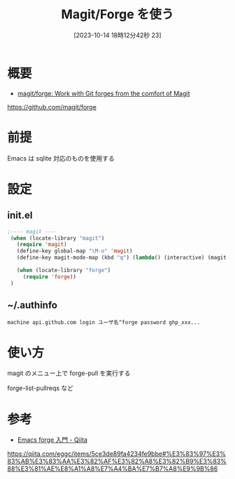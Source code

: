 #+BLOG: wurly-blog
#+POSTID: 761
#+ORG2BLOG:
#+DATE: [2023-10-14  18時12分42秒 23]
#+OPTIONS: toc:nil num:nil todo:nil pri:nil tags:nil ^:nil
#+CATEGORY: Emacs, GitHub
#+TAGS: 
#+DESCRIPTION:
#+TITLE: Magit/Forge を使う

* 概要

 - [[https://github.com/magit/forge][magit/forge: Work with Git forges from the comfort of Magit]]
https://github.com/magit/forge

* 前提

Emacs は sqlite 対応のものを使用する

* 設定

** init.el

#+begin_src emacs-lisp
;---- magit ----
 (when (locate-library "magit")
   (require 'magit)
   (define-key global-map "\M-o" 'magit)
   (define-key magit-mode-map (kbd "q") (lambda() (interactive) (magit-mode-bury-buffer t)))

   (when (locate-library "forge")
     (require 'forge))
 )
#+end_src

** ~/.authinfo

#+begin_src authinfo
machine api.github.com login ユーザ名^forge password ghp_xxx...
#+end_src

* 使い方

magit のメニュー上で forge-pull を実行する

forge-list-pullreqs など

* 参考
 - [[https://qiita.com/eggc/items/5ce3de89fa4234fe9bbe#%E3%83%97%E3%83%AB%E3%83%AA%E3%82%AF%E3%82%A8%E3%82%B9%E3%83%88%E3%81%AE%E8%A1%A8%E7%A4%BA%E7%B7%A8%E9%9B%86][Emacs forge 入門 - Qiita]]
https://qiita.com/eggc/items/5ce3de89fa4234fe9bbe#%E3%83%97%E3%83%AB%E3%83%AA%E3%82%AF%E3%82%A8%E3%82%B9%E3%83%88%E3%81%AE%E8%A1%A8%E7%A4%BA%E7%B7%A8%E9%9B%86

